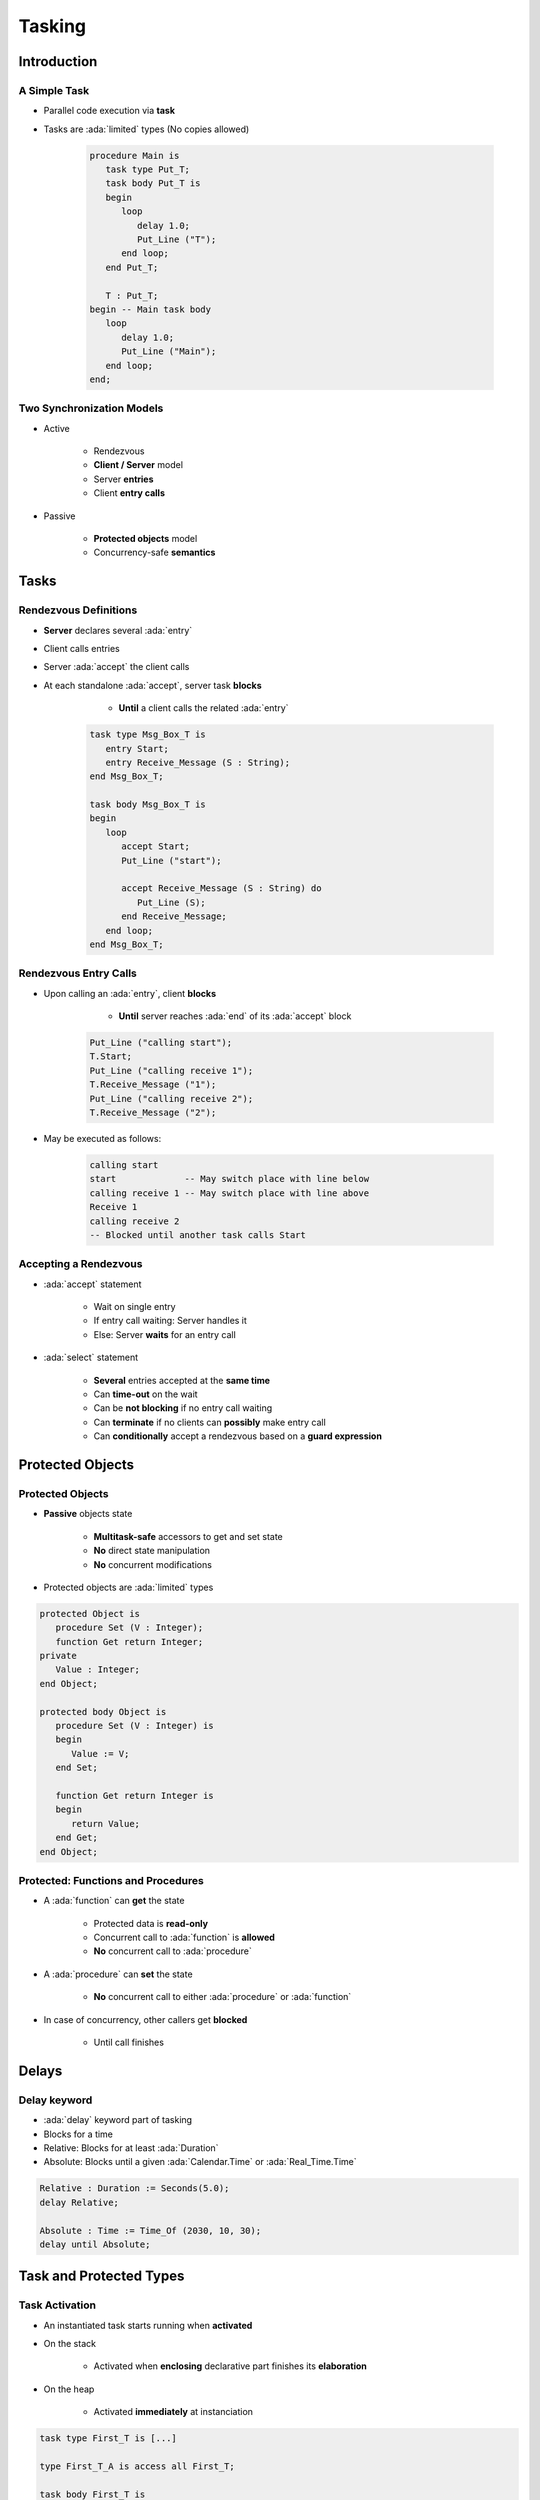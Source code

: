 
*********
Tasking
*********

.. role:: ada(code)
   :language: ada

.. role:: C(code)
   :language: C

.. role:: cpp(code)
   :language: C++

================
Introduction
================

---------------
A Simple Task
---------------

* Parallel code execution via **task**
* Tasks are :ada:`limited` types (No copies allowed)

   .. code:: Ada

      procedure Main is
         task type Put_T;
         task body Put_T is
         begin
            loop
               delay 1.0;
               Put_Line ("T");
            end loop;
         end Put_T;

         T : Put_T;
      begin -- Main task body
         loop
            delay 1.0;
            Put_Line ("Main");
         end loop;
      end;

--------------------------
Two Synchronization Models
--------------------------

* Active

   - Rendezvous
   - **Client / Server** model
   - Server **entries**
   - Client **entry calls**

* Passive

   - **Protected objects** model
   - Concurrency-safe **semantics**

=======
Tasks
=======

------------------------
Rendezvous Definitions
------------------------

* **Server** declares several :ada:`entry`
* Client calls entries
* Server :ada:`accept` the client calls
* At each standalone :ada:`accept`, server task **blocks**

    - **Until** a client calls the related :ada:`entry`

   .. code:: Ada
    
      task type Msg_Box_T is
         entry Start;
         entry Receive_Message (S : String);
      end Msg_Box_T;
          
      task body Msg_Box_T is
      begin
         loop
            accept Start;
            Put_Line ("start");

            accept Receive_Message (S : String) do
               Put_Line (S);
            end Receive_Message;
         end loop;
      end Msg_Box_T;


------------------------
Rendezvous Entry Calls
------------------------

* Upon calling an :ada:`entry`, client **blocks**

     - **Until** server reaches :ada:`end` of its :ada:`accept` block
    
   .. code:: Ada
    
      Put_Line ("calling start");
      T.Start;
      Put_Line ("calling receive 1");
      T.Receive_Message ("1");
      Put_Line ("calling receive 2");
      T.Receive_Message ("2");
     
* May be executed as follows:
    
   .. code:: Ada
    
      calling start
      start             -- May switch place with line below
      calling receive 1 -- May switch place with line above
      Receive 1
      calling receive 2
      -- Blocked until another task calls Start
     
------------------------
Accepting a Rendezvous
------------------------

* :ada:`accept` statement

   - Wait on single entry
   - If entry call waiting: Server handles it
   - Else: Server **waits** for an entry call

* :ada:`select` statement

   - **Several** entries accepted at the **same time**
   - Can **time-out** on the wait
   - Can be **not blocking** if no entry call waiting
   - Can **terminate** if no clients can **possibly** make entry call
   - Can **conditionally** accept a rendezvous based on a **guard expression**

===================
Protected Objects
===================

-------------------
Protected Objects
-------------------

* **Passive** objects state

   - **Multitask-safe** accessors to get and set state
   - **No** direct state manipulation
   - **No** concurrent modifications

* Protected objects are :ada:`limited` types

.. code:: Ada
    
   protected Object is
      procedure Set (V : Integer);
      function Get return Integer;
   private
      Value : Integer;
   end Object;
       
   protected body Object is
      procedure Set (V : Integer) is
      begin
         Value := V;
      end Set;
       
      function Get return Integer is
      begin
         return Value;
      end Get;
   end Object;
     
-------------------------------------
Protected: Functions and Procedures
-------------------------------------

* A :ada:`function` can **get** the state

   - Protected data is **read-only**
   - Concurrent call to :ada:`function` is **allowed**
   - **No** concurrent call to :ada:`procedure`

* A :ada:`procedure` can **set** the state

   - **No** concurrent call to either :ada:`procedure` or :ada:`function`

* In case of concurrency, other callers get **blocked**

    - Until call finishes

======
Delays
======

-------------
Delay keyword
-------------

- :ada:`delay` keyword part of tasking
- Blocks for a time
- Relative: Blocks for at least :ada:`Duration`
- Absolute: Blocks until a given :ada:`Calendar.Time` or :ada:`Real_Time.Time`

.. code:: Ada

    Relative : Duration := Seconds(5.0);
    delay Relative;

    Absolute : Time := Time_Of (2030, 10, 30);
    delay until Absolute;


==========================
Task and Protected Types
==========================

---------------
Task Activation
---------------

* An instantiated task starts running when **activated**
* On the stack

    - Activated when **enclosing** declarative part finishes its **elaboration**

* On the heap

    - Activated **immediately** at instanciation

.. code:: Ada
    
   task type First_T is [...]

   type First_T_A is access all First_T;
       
   task body First_T is
   begin
      accept First;
   end First_T;

   [...]

      V1 : First_T;
      V2 : First_T_A;
   begin -- Task V1 is activated
      V2 := new First_T; -- Task V2 is activated

-----------------------
Single Task Declaration
-----------------------

 * Instanciate an **anonymous** task type
 * Declares an object of that type
    
    - Body declaration is then using the **object** name

 .. code:: Ada
   task Msg_Box is
       -- Msg_Box task is declared *and* instanciated
      entry Receive_Message (S : String);
   end Msg_Box_T;
       
   task body Msg_Box is
   begin
      loop
         accept Receive_Message (S : String) do
            Put_Line (S);
         end Receive_Message;
      end loop;
   end Msg_Box;
     
---------------
Scope Of a Task
---------------

* Tasks can be nested in **any** declarative block
* A **subprogram** finishes **only** when all its **nested task** bodies are over
* The **program** terminates when all **library-level tasks** finish


.. code:: Ada

   package P is
      task type Tick_T;
   end P;
   
   -- Programs using the package may never terminate
   package body P is
      task body Tick_T is
         loop
            delay 1.0;
            Put_Line ("tick");
         end loop;
      end Tick_T;
   end P;

========================
Some Advanced Concepts
========================

---------------------------
Waiting On Multiple Entries
---------------------------

* :ada:`select` can wait on multiple entries

    - With **equal** priority, regardless of declaration order

.. code:: Ada
    
  select
     accept Receive_Message (V : String)
     do
        Put_Line ("Message : " & String);
     end Receive_Message;
  or
     accept Stop;
     exit;
  end select;

  [...]

  T.Receive_Message ("A");
  T.Receive_Message ("B");
  T.Stop;

----------------------
Waiting With a Delay
----------------------

* A :ada:`select` statement may **time-out** using :ada:`delay` or :ada:`delay until`

    - Resume execution at next statement

* Multiple :ada:`delay` allowed

   - Useful when the value is not hard-coded

.. code:: Ada

   task body Msg_Box_T is
   begin
     loop
       select
         accept Receive_Message (V : String) do
           Put_Line ("Message : " & String);
         end Receive_Message;
       or
         delay 50.0;
         Put_Line ("Don't wait any longer");
         exit;
       end select;
     end loop;
   end Msg_Box_T;
     
.. container:: speakernote

   Task will wait up to 50 seconds for "Receive_Message", print a message, and then enter the loop
   Without the "exit" it will print the message and wait another 50 seconds, and so on

------------------------------------------
Calling an Entry With a Delay Protection
------------------------------------------

* A call to :ada:`entry` **blocks** the task until the entry is :ada:`accept` 'ed
* Wait for a **given amount of time** with :ada:`select ... delay`
* Only **one** entry call is allowed
* No :ada:`accept` statement is allowed

.. code:: Ada
    
   task type Msg_Box_T is
      entry Receive_Message (V : String);
   end Msg_Box_T;
       
   procedure Main is
   begin
      select
         T.Receive_Message ("A");
      or
         delay 50.0;
      end select;
   end Main;
     
.. container:: speakernote

   Procedure will wait up to 50 seconds for "Receive_Message" to be accepted before it gives up

----------------------------
Non-blocking Accept or Entry
----------------------------

* Using :ada:`else`

    - Task **skips** the :ada:`accept` or :ada:`entry` call if they are **not ready** to be entered

* :ada:`delay` is **not** allowed in this case

.. code:: Ada
    
   select
      accept Receive_Message (V : String) do
         Put_Line ("Received : " & V);
      end Receive_Message;
   else
      Put_Line ("Nothing to receive");
   end select;

   [...]

   select
      T.Receive_Message ("A");
   else
      Put_Line ("Receive message not called");
   end select;

------------------------
Protected Object Entries
------------------------

* **Special** kind of protected :ada:`procedure`
* Several tasks can be waiting on the same :ada:`entry`
* Only **one** will be re-activated when the barrier is **relieved**
* May use a **barrier**, that is **evaluated** when

   - A task calls :ada:`entry`
   - A protected :ada:`entry` or :ada:`procedure` is **exited**

* Barriers **only** allow call on a boolean condition
* When condition is fulfilled, barrier is **relieved**

.. code:: Ada
       
   protected body Stack is
      entry Push (V : Integer) when Size < Buffer'Length is
      [...]
          
      entry Pop  (V : out Integer) when Size > 0 is
      [...]
   end Object;
     
-------------------------------------
Select On Protected Objects Entries
-------------------------------------

* Works the same way as :ada:`select` on task entries

   - With a `delay` part

   .. code:: Ada

      select
         O.Push (5);
      or
         delay 10.0;
         Put_Line ("Delayed overflow");
      end select;
      
   - With an `else` part

   .. code:: Ada

      select
         O.Push (5);
      else
         Put_Line ("Overflow");
      end select;
 
------
Queue
------

* Protected :ada:`entry` or :ada:`procedure` and tasks :ada:`entry` are activated by **one** task at a time
* **Mutual exclusion** section
* Other tasks trying to enter are **queued**

    - In **First-In First-Out** (FIFO) by default

* When the server task **terminates**, tasks still queued receive :ada:`Tasking_Error`

----------------
Advanced Tasking
----------------

Other constructions are available

* **Guard condition** on :ada:`accept`
* :ada:`requeue` to **defer** handling of an :ada:`entry` call
* :ada:`terminate` the task when no :ada:`entry` call can happen anymore
* :ada:`abort` to stop a task immediately
* :ada:`select ... then abort` some other task

=========
Summary
=========

---------
Summary
---------

* Tasks are **language-based** multiprocessing mechanisms

   - Not necessarily for **truly** parallel operations
   - Originally for task-switching / time-slicing

* Multiple mechanisms to **synchronize** tasks

   - Delay
   - Rendezvous
   - Queues
   - Protected Objects
